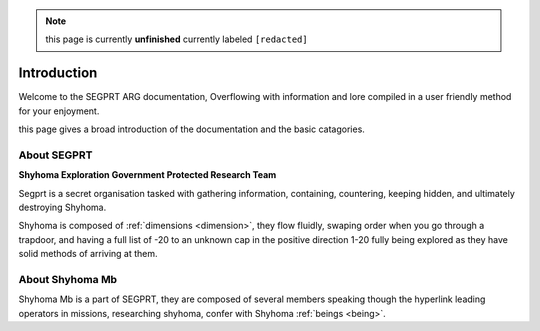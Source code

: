 .. note::

	this page is currently **unfinished** currently labeled ``[redacted]``

Introduction
============

.. _intro:

Welcome to the SEGPRT ARG documentation, Overflowing with information and lore compiled in a user friendly method for your enjoyment.

this page gives a broad introduction of the documentation and the basic catagories. 

About SEGPRT
------------
.. _about segprt:
**Shyhoma Exploration Government Protected Research Team**

Segprt is a secret organisation tasked with gathering information, containing, countering, keeping hidden, and ultimately destroying Shyhoma.

Shyhoma is composed of :ref:`dimensions <dimension>`, they flow fluidly, swaping order when you go through a trapdoor, and having a full list of -20 to an unknown cap in the positive direction 1-20 fully being explored as they have solid methods of arriving at them.

About Shyhoma Mb
-----------------

.. _aboutus:

Shyhoma Mb is a part of SEGPRT, they are composed of several members speaking though the hyperlink leading operators in missions, researching shyhoma, confer with Shyhoma :ref:`beings <being>`.